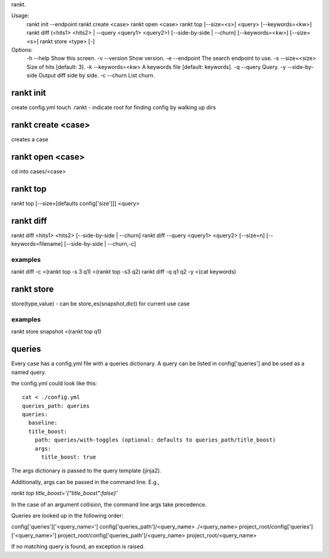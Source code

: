 rankt.

Usage:
    rankt init --endpoint
    rankt create <case>
    rankt open <case>  
    rankt top [--size=<s>] <query> [--keywords=<kw>]
    rankt diff (<hits1> <hits2> | --query <query1> <query2>)
    [--side-by-side | --churn] [--keywords=<kw>] [--size=<s>]
    rankt store <type> [-]

Options:
    -h --help           Show this screen.
    -v --version        Show version.
    -e --endpoint       The search endpoint to use.
    -s --size=<size>    Size of hits [default: 3].
    -k --keywords=<kw>  A keywords file [default: keywords].
    -q --query          Query.
    -y --side-by-side   Output diff side by side.
    -c --churn          List churn.

rankt init
----------
create config.yml
touch .rankt - indicate root for finding config by walking up dirs

rankt create <case>
-------------------
creates a case

rankt open <case>
-----------------
cd into cases/<case>

rankt top
---------
rankt top [--size=[defaults config['size']]] <query>

rankt diff
----------
rankt diff <hits1> <hits2> [--side-by-side | --churn]
rankt diff --query <query1> <query2> [--size=n] [--keywords=filename] [--side-by-side | --churn,-c]

examples
========
rankt diff -c <(rankt top -s 3 q1) <(rankt top -s3 q2)
rankt diff -q q1 q2 -y <(cat keywords)

rankt store
-----------
store(type,value) - can be store_es(snapshot,dict) for current use case

examples
========
rankt store snapshot <(rankt top q1)

queries
-------
Every case has a config.yml file with a queries dictionary.
A query can be listed in config['queries'] and be used as a named query.

the config.yml could look like this::

    cat < ./config.yml
    queries_path: queries
    queries:
      baseline:
      title_boost:
        path: queries/with-toggles (optional: defaults to queries_path/title_boost)
        args:
          title_boost: true

The args dictionary is passed to the query template (jinja2).

Additionally, args can be passed in the command line. E.g.,

`rankt top title_boost='{"title_boost":false}'`

In the case of an argument collision, the command line args take precedence.

Queries are looked up in the following order:

config['queries']['<query_name>']
config['queries_path']/<query_name>
./<query_name>
project_root/config['queries']['<query_name>']
project_root/config['queries_path']/<query_name>
project_root/<query_name>

If no matching query is found, an exception is raised.

